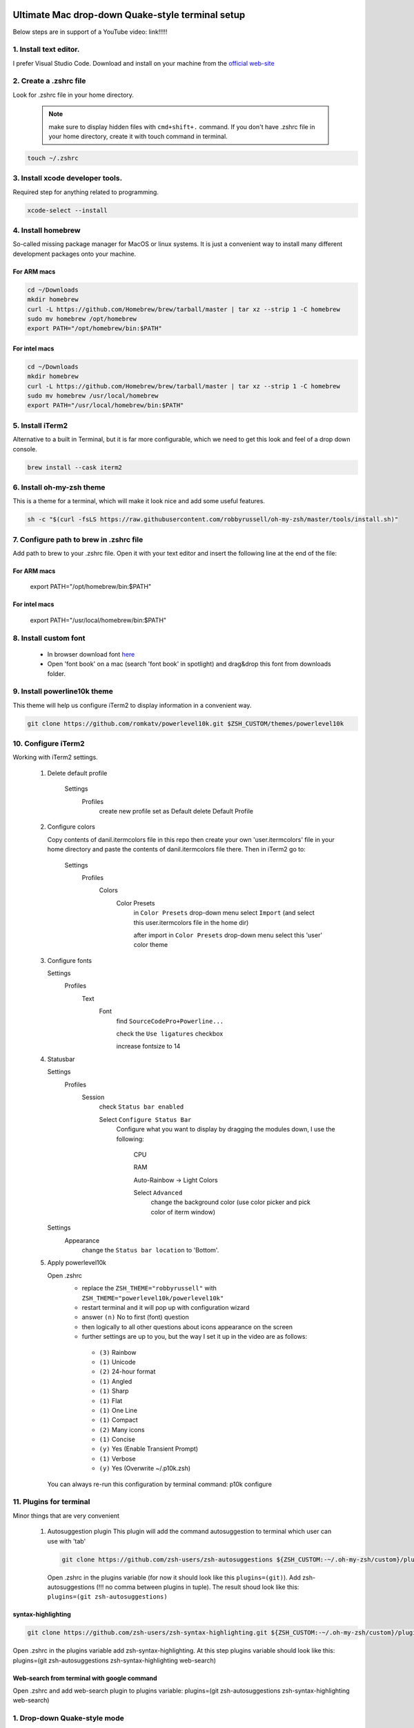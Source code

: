 .. image:: thumbnail.png

Ultimate Mac drop-down Quake-style terminal setup
=================================================
Below steps are in support of a YouTube video: link!!!!!

1. Install text editor. 
-----------------------
I prefer Visual Studio Code. Download and install on your machine from the `official web-site <https://code.visualstudio.com/download>`_

2. Create a .zshrc file
-----------------------
Look for .zshrc file in your home directory.
   
   .. note:: make sure to display hidden files with ``cmd+shift+.`` command. If you don't have .zshrc file in your home directory, create it with touch command in terminal.

.. code-block::

    touch ~/.zshrc

3. Install xcode developer tools.
----------------------------------
Required step for anything related to programming.

.. code-block::

    xcode-select --install
       
4. Install homebrew
-------------------
So-called missing package manager for MacOS or linux systems. It is just a convenient way to install many different development packages onto your machine.

For ARM macs
~~~~~~~~~~~~
.. code-block::
    
    cd ~/Downloads
    mkdir homebrew
    curl -L https://github.com/Homebrew/brew/tarball/master | tar xz --strip 1 -C homebrew
    sudo mv homebrew /opt/homebrew
    export PATH="/opt/homebrew/bin:$PATH"

For intel macs
~~~~~~~~~~~~~~
.. code-block::
       
    cd ~/Downloads
    mkdir homebrew
    curl -L https://github.com/Homebrew/brew/tarball/master | tar xz --strip 1 -C homebrew
    sudo mv homebrew /usr/local/homebrew
    export PATH="/usr/local/homebrew/bin:$PATH"

5. Install iTerm2
-----------------
Alternative to a built in Terminal, but it is far more configurable, which we need to get this look and feel of a drop down console.

.. code-block::

    brew install --cask iterm2

6. Install oh-my-zsh theme
--------------------------
This is a theme for a terminal, which will make it look nice and add some useful features.

.. code-block::

    sh -c "$(curl -fsLS https://raw.githubusercontent.com/robbyrussell/oh-my-zsh/master/tools/install.sh)"

7. Configure path to brew in .zshrc file
-----------------------------------------
Add path to brew to your .zshrc file. Open it with your text editor and insert the following line at the end of the file:

For ARM macs
~~~~~~~~~~~~
    export PATH="/opt/homebrew/bin:$PATH"

For intel macs
~~~~~~~~~~~~~~
    export PATH="/usr/local/homebrew/bin:$PATH"


8. Install custom font
----------------------
 * In browser download font `here <https://github.com/Falkor/dotfiles/blob/master/fonts/SourceCodePro%2BPowerline%2BAwesome%2BRegular.ttf>`_
 * Open 'font book' on a mac (search 'font book' in spotlight) and drag&drop this font from downloads folder.

9. Install powerline10k theme
-----------------------------
This theme will help us configure iTerm2 to display information in a convenient way.

.. code-block::

    git clone https://github.com/romkatv/powerlevel10k.git $ZSH_CUSTOM/themes/powerlevel10k

10. Configure iTerm2
-------------------
Working with iTerm2 settings.

 #. Delete default profile
  
        Settings
            Profiles
                create new profile
                set as Default
                delete Default Profile


 #. Configure colors

    Copy contents of danil.itermcolors file in this repo then create your own 'user.itermcolors' file in your home directory and paste the contents of danil.itermcolors file there. Then in iTerm2 go to:

        Settings
            Profiles
                Colors
                    Color Presets
                        in ``Color Presets`` drop-down menu select ``Import`` (and select this user.itermcolors file in the home dir)
                        
                        after import in ``Color Presets`` drop-down menu select this 'user' color theme

 #. Configure fonts

    Settings
        Profiles
            Text
                Font 
                    find ``SourceCodePro+Powerline...``
                    
                    check the ``Use ligatures`` checkbox
                    
                    increase fontsize to 14

 #. Statusbar

    Settings
        Profiles
            Session 
                check ``Status bar enabled`` 
                
                Select ``Configure Status Bar`` 
                    Configure what you want to display by dragging the modules down, I use the following:
                    
                        CPU
                        
                        RAM
                        
                        Auto-Rainbow -> Light Colors
                        
                        Select ``Advanced``
                            change the background color (use color picker and pick color of iterm window)
    Settings
        Appearance
            change the ``Status bar location`` to 'Bottom'.

 #. Apply powerlevel10k

    Open .zshrc
     * replace the ``ZSH_THEME="robbyrussell"`` with ``ZSH_THEME="powerlevel10k/powerlevel10k"``
     * restart terminal and it will pop up with configuration wizard
     * answer ``(n)`` No to first (font) question
     * then logically to all other questions about icons appearance on the screen 
     * further settings are up to you, but the way I set it up in the video are as follows:
      * ``(3)`` Rainbow 
      * ``(1)`` Unicode 
      * ``(2)`` 24-hour format 
      * ``(1)`` Angled 
      * ``(1)`` Sharp 
      * ``(1)`` Flat 
      * ``(1)`` One Line 
      * ``(1)`` Compact 
      * ``(2)`` Many icons 
      * ``(1)`` Concise 
      * ``(y)`` Yes (Enable Transient Prompt) 
      * ``(1)`` Verbose 
      * ``(y)`` Yes (Overwrite ~/.p10k.zsh)
    You can always re-run this configuration by terminal command: p10k configure

11.  Plugins for terminal
------------------------
Minor things that are very convenient

 #. Autosuggestion plugin
    This plugin will add the command autosuggestion to terminal which user can use with 'tab'

    .. code-block::

        git clone https://github.com/zsh-users/zsh-autosuggestions ${ZSH_CUSTOM:-~/.oh-my-zsh/custom}/plugins/zsh-autosuggestions

    Open .zshrc in the plugins variable (for now it should look like this ``plugins=(git)``). Add zsh-autosuggestions (!!! no comma between plugins in tuple). The result shoud look like this: ``plugins=(git zsh-autosuggestions)``

syntax-highlighting
~~~~~~~~~~~~~~~~~~~~~~

.. code-block::

    git clone https://github.com/zsh-users/zsh-syntax-highlighting.git ${ZSH_CUSTOM:-~/.oh-my-zsh/custom}/plugins/zsh-syntax-highlighting

Open .zshrc in the plugins variable add zsh-syntax-highlighting. At this step plugins variable should look like this: plugins=(git zsh-autosuggestions zsh-syntax-highlighting web-search)

Web-search from terminal with google command
~~~~~~~~~~~~~~~~~~~~~~~~~~~~~~~~~~~~~~~~~~~~~~~~

Open .zshrc and add web-search plugin to plugins variable: plugins=(git zsh-autosuggestions zsh-syntax-highlighting web-search)

1.  Drop-down Quake-style mode
------------------------------
Configure shortcut 
~~~~~~~~~~~~~~~~~~
iTerm2 Settings -> Keys -> Hotkey -> Dedicated hotkey -> Ctrl+~ -> Check 'Floating Window'.

Further setup
~~~~~~~~~~~~~
    iTerm2 Settings -> Profiles -> Window -> 
        *Space* (All Spaces) 
        *Screen* (Screen with Cursor) 
        Check 'Hide after opening'

    In Profiles you will see a new profile *Hotkey Window* select it -> Window 
        Make sure 'Use transparrency' is checked 
        Change the 'Transparency' level to whatever suits you, I prefer 5

Open at computer startup
~~~~~~~~~~~~~~~~~~~~~~~~
With Spotlight open 'Login Items' and add iTerm2 to login items.
Remove it from dock and Tab-Switcher menu: iTerm2 Settings -> Appearance -> check Exclude from Dock...

This way it will always be available by the Ctrl+~ shortcut and if you need the settings, use 'Cmd+,' shortcut with console window opened

1.  Other useful settings
-------------------------
Open .zshrc and add: alias ll='ls -lG'
This enables an 'll' terminal command.

